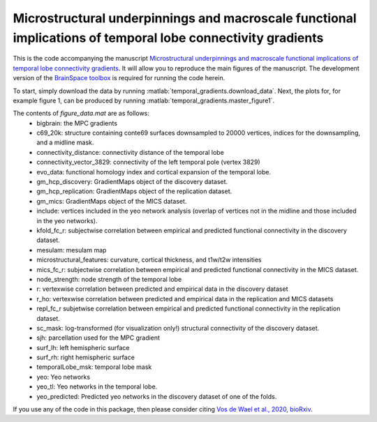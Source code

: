 .. role:: matlab(code)
   :language: matlab

Microstructural underpinnings and macroscale functional implications of temporal lobe connectivity gradients 
____________________________________
This is the code accompanying the manuscript `Microstructural underpinnings and macroscale functional implications of temporal lobe connectivity gradients <https://www.biorxiv.org/content/10.1101/2020.11.26.400382v1>`_. It will allow you to reproduce the main figures of the manuscript. The development version of the `BrainSpace toolbox <https://brainspace.readthedocs.io/>`_ is required for running the code herein. 

To start, simply download the data by running :matlab:`temporal_gradients.download_data`. Next, the plots for, for example figure 1, can be produced by running :matlab:`temporal_gradients.master_figure1`.

The contents of `figure_data.mat` are as follows:
    - bigbrain: the MPC gradients
    - c69_20k: structure containing conte69 surfaces downsampled to 20000 vertices, indices for the downsampling, and a midline mask.
    - connectivity_distance: connectivity distance of the temporal lobe
    - connectivity_vector_3829: connectivity of the left temporal pole (vertex 3829)
    - evo_data: functional homology index and cortical expansion of the temporal lobe.
    - gm_hcp_discovery: GradientMaps object of the discovery dataset.
    - gm_hcp_replication: GradientMaps object of the replication dataset.
    - gm_mics: GradientMaps object of the MICS dataset.
    - include: vertices included in the yeo network analysis (overlap of vertices not in the midline and those included in the yeo networks).
    - kfold_fc_r: subjectwise correlation between empirical and predicted functional connectivity in the discovery dataset.
    - mesulam: mesulam map 
    - microstructural_features: curvature, cortical thickness, and t1w/t2w intensities
    - mics_fc_r: subjectwise correlation between empirical and predicted functional connectivity in the MICS dataset.
    - node_strength: node strength of the temporal lobe
    - r: vertexwise correlation between predicted and empirical data in the discovery dataset
    - r_ho: vertexwise correlation between predicted and empirical data in the replication and MICS datasets
    - repl_fc_r subjetwise correlation between empirical and predicted functional connectivity in the replication dataset.
    - sc_mask: log-transformed (for visualization only!) structural connectivity of the discovery dataset.
    - sjh: parcellation used for the MPC gradient
    - surf_lh: left hemispheric surface
    - surf_rh: right hemispheric surface
    - temporalLobe_msk: temporal lobe mask
    - yeo: Yeo networks
    - yeo_tl: Yeo networks in the temporal lobe.
    - yeo_predicted: Predicted yeo networks in the discovery dataset of one of the folds.

If you use any of the code in this package, then please consider citing `Vos de Wael et al., 2020, bioRxiv <https://www.biorxiv.org/content/10.1101/2020.11.26.400382v1>`_.
